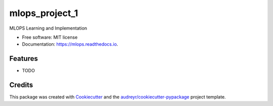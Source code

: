===============
mlops_project_1
===============


.. image:: https://img.shields.io/pypi/v/mlops.svg
        :target: https://pypi.python.org/pypi/mlops

.. image:: https://img.shields.io/travis/simranjeet97/mlops.svg
        :target: https://travis-ci.com/simranjeet97/mlops

.. image:: https://readthedocs.org/projects/mlops/badge/?version=latest
        :target: https://mlops.readthedocs.io/en/latest/?version=latest
        :alt: Documentation Status


.. image:: https://pyup.io/repos/github/simranjeet97/mlops/shield.svg
     :target: https://pyup.io/repos/github/simranjeet97/mlops/
     :alt: Updates



MLOPS Learning and Implementation


* Free software: MIT license
* Documentation: https://mlops.readthedocs.io.


Features
--------

* TODO

Credits
-------

This package was created with Cookiecutter_ and the `audreyr/cookiecutter-pypackage`_ project template.

.. _Cookiecutter: https://github.com/audreyr/cookiecutter
.. _`audreyr/cookiecutter-pypackage`: https://github.com/audreyr/cookiecutter-pypackage
